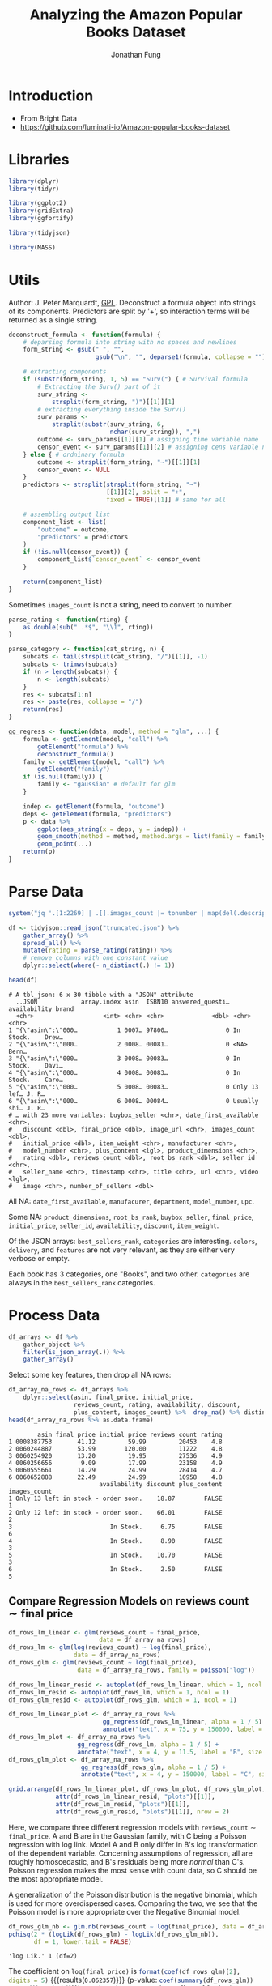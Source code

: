 #+TITLE: Analyzing the Amazon Popular Books Dataset
#+AUTHOR: Jonathan Fung
#+PROPERTY: header-args:R :session analysis
#+LATEX_CLASS: notes
#+LATEX_HEADER: \usepackage{fontspec}
#+LATEX_HEADER: \setmainfont[]{IBM Plex Sans}
#+LATEX_HEADER: \setmonofont[]{Iosevka SS14}

* Introduction
- From Bright Data
- https://github.com/luminati-io/Amazon-popular-books-dataset
* Libraries
#+begin_src R :results none
library(dplyr)
library(tidyr)

library(ggplot2)
library(gridExtra)
library(ggfortify)

library(tidyjson)

library(MASS)
#+end_src

#+begin_latex
\pagebreak
#+end_latex
* Utils
Author: J. Peter Marquardt, [[https://github.com/codeblue-team/basecamb/blob/main/R/Model_formula_tools.R][GPL]].
Deconstruct a formula object into strings of its components. Predictors are split by '+', so interaction terms will be returned as a single string.
#+begin_src R :results none
deconstruct_formula <- function(formula) {
    # deparsing formula into string with no spaces and newlines
    form_string <- gsub(" ", "",
                        gsub("\n", "", deparse1(formula, collapse = "")))

    # extracting components
    if (substr(form_string, 1, 5) == "Surv(") { # Survival formula
        # Extracting the Surv() part of it
        surv_string <-
            strsplit(form_string, ")")[[1]][1]
        # extracting everything inside the Surv()
        surv_params <-
            strsplit(substr(surv_string, 6,
                            nchar(surv_string)), ",")
        outcome <- surv_params[[1]][1] # assigning time variable name
        censor_event <- surv_params[[1]][2] # assigning cens variable name
    } else { # ordninary formula
        outcome <- strsplit(form_string, "~")[[1]][1]
        censor_event <- NULL
    }
    predictors <- strsplit(strsplit(form_string, "~")
                           [[1]][2], split = "+",
                           fixed = TRUE)[[1]] # same for all

    # assembling output list
    component_list <- list(
        "outcome" = outcome,
        "predictors" = predictors
    )
    if (!is.null(censor_event)) {
        component_list$`censor_event` <- censor_event
    }

    return(component_list)
}
#+end_src

Sometimes =images_count= is not a string, need to convert to number.

#+begin_src R :results none
parse_rating <- function(rting) {
    as.double(sub(" .*$", "\\1", rting))
}
#+end_src

#+begin_src R :results none
parse_category <- function(cat_string, n) {
    subcats <- tail(strsplit(cat_string, "/")[[1]], -1)
    subcats <- trimws(subcats)
    if (n > length(subcats)) {
        n <- length(subcats)
    }
    res <- subcats[1:n]
    res <- paste(res, collapse = "/")
    return(res)
}
#+end_src

#+begin_src R :results none
gg_regress <- function(data, model, method = "glm", ...) {
    formula <- getElement(model, "call") %>%
        getElement("formula") %>%
        deconstruct_formula()
    family <- getElement(model, "call") %>%
        getElement("family")
    if (is.null(family)) {
        family <- "gaussian" # default for glm
    }

    indep <- getElement(formula, "outcome")
    deps <- getElement(formula, "predictors")
    p <- data %>%
        ggplot(aes_string(x = deps, y = indep)) +
        geom_smooth(method = method, method.args = list(family = family)) +
        geom_point(...)
    return(p)
}
#+end_src

#+begin_latex
\pagebreak
#+end_latex
* Parse Data
#+begin_src R :results output :exports both
system("jq '.[1:2269] | .[].images_count |= tonumber | map(del(.description, .format, .video_count))' Amazon_popular_books_dataset.json > truncated.json")

df <- tidyjson::read_json("truncated.json") %>%
    gather_array() %>%
    spread_all() %>%
    mutate(rating = parse_rating(rating)) %>%
    # remove columns with one constant value
    dplyr::select(where(~ n_distinct(.) != 1))

head(df)
#+end_src

#+RESULTS:
#+begin_example
# A tbl_json: 6 x 30 tibble with a "JSON" attribute
  ..JSON            array.index asin  ISBN10 answered_questi… availability brand
  <chr>                   <int> <chr> <chr>             <dbl> <chr>        <chr>
1 "{\"asin\":\"000…           1 0007… 97800…                0 In Stock.    Drew…
2 "{\"asin\":\"000…           2 0008… 00081…                0 <NA>         Bern…
3 "{\"asin\":\"000…           3 0008… 00083…                0 In Stock.    Davi…
4 "{\"asin\":\"000…           4 0008… 00083…                0 In Stock.    Caro…
5 "{\"asin\":\"000…           5 0008… 00083…                0 Only 13 lef… J. R…
6 "{\"asin\":\"000…           6 0008… 00084…                0 Usually shi… J. R…
# … with 23 more variables: buybox_seller <chr>, date_first_available <chr>,
#   discount <dbl>, final_price <dbl>, image_url <chr>, images_count <dbl>,
#   initial_price <dbl>, item_weight <chr>, manufacturer <chr>,
#   model_number <chr>, plus_content <lgl>, product_dimensions <chr>,
#   rating <dbl>, reviews_count <dbl>, root_bs_rank <dbl>, seller_id <chr>,
#   seller_name <chr>, timestamp <chr>, title <chr>, url <chr>, video <lgl>,
#   image <chr>, number_of_sellers <dbl>
#+end_example

All  NA: =date_first_available=, =manufacurer=, =department=, =model_number=, =upc=.

Some NA: =product_dimensions=, =root_bs_rank=, =buybox_seller=, =final_price=, =initial_price=, =seller_id=, =availability=, =discount=, =item_weight=.

Of the JSON arrays: =best_sellers_rank=, =categories= are interesting. =colors=, =delivery=, and =features= are not very relevant, as they are either very verbose or empty.

Each book has 3 categories, one "Books", and two other. =categories= are always in the =best_sellers_rank= categories.

#+begin_src R :eval no :exports none
sapply(df, \ (x) sum(is.na(x))/length(x))
df %>% gather_object %>% json_types %>% count(name, type) %>% filter(type == "array")
#+end_src

#+begin_latex
\pagebreak
#+end_latex
* Process Data
#+begin_src R :results none
df_arrays <- df %>%
    gather_object %>%
    filter(is_json_array(.)) %>%
    gather_array()
#+end_src

Select some key features, then drop all NA rows:

#+begin_src R :results output :exports both
df_array_na_rows <- df_arrays %>%
    dplyr::select(asin, final_price, initial_price,
                  reviews_count, rating, availability, discount,
                  plus_content, images_count) %>%  drop_na() %>% distinct
head(df_array_na_rows %>% as.data.frame)
#+end_src

#+RESULTS:
#+begin_example
        asin final_price initial_price reviews_count rating
1 0008387753       41.12         59.99         20453    4.8
2 0060244887       53.99        120.00         11222    4.8
3 0060254920       13.20         19.95         27536    4.9
4 0060256656        9.09         17.99         23158    4.9
5 0060555661       14.29         24.99         28414    4.7
6 0060652888       22.49         24.99         10958    4.8
                         availability discount plus_content images_count
1 Only 13 left in stock - order soon.    18.87        FALSE            1
2 Only 12 left in stock - order soon.    66.01        FALSE            2
3                           In Stock.     6.75        FALSE            6
4                           In Stock.     8.90        FALSE            3
5                           In Stock.    10.70        FALSE            3
6                           In Stock.     2.50        FALSE            5
#+end_example


#+begin_latex
\pagebreak
#+end_latex
** Compare Regression Models on \( \text{reviews count} \sim \text{final price} \)
#+begin_src R :results none
df_rows_lm_linear <- glm(reviews_count ~ final_price,
                         data = df_array_na_rows)
df_rows_lm <- glm(log(reviews_count) ~ log(final_price),
                  data = df_array_na_rows)
df_rows_glm <- glm(reviews_count ~ log(final_price),
                   data = df_array_na_rows, family = poisson("log"))

df_rows_lm_linear_resid <- autoplot(df_rows_lm_linear, which = 1, ncol = 1)
df_rows_lm_resid <- autoplot(df_rows_lm, which = 1, ncol = 1)
df_rows_glm_resid <- autoplot(df_rows_glm, which = 1, ncol = 1)

df_rows_lm_linear_plot <- df_array_na_rows %>%
                          gg_regress(df_rows_lm_linear, alpha = 1 / 5) +
                          annotate("text", x = 75, y = 150000, label = "A", size = 20)
df_rows_lm_plot <- df_array_na_rows %>%
                   gg_regress(df_rows_lm, alpha = 1 / 5) +
                   annotate("text", x = 4, y = 11.5, label = "B", size = 20)
df_rows_glm_plot <- df_array_na_rows %>%
                    gg_regress(df_rows_glm, alpha = 1 / 5) +
                    annotate("text", x = 4, y = 150000, label = "C", size = 20)
#+end_src

#+begin_src R :results file graphics :file ./img/df_rows_regressions.png :width 750 :exports both
grid.arrange(df_rows_lm_linear_plot, df_rows_lm_plot, df_rows_glm_plot,
             attr(df_rows_lm_linear_resid, "plots")[[1]],
             attr(df_rows_lm_resid, "plots")[[1]],
             attr(df_rows_glm_resid, "plots")[[1]], nrow = 2)
#+end_src
#+RESULTS:
[[file:./img/df_rows_regressions.png]]

\begin{align*}
&\text{A: reviews count} \sim \text{final price} &&\text{Gaussian Family} \\
&\text{B:} \log\left(\text{reviews count}\right) \sim \log\left(\text{final price}\right) &&\text{Gaussian Family} \\
&\text{C: reviews count} \sim \log\left(\text{final price}\right) &&\text{Poisson Family}
\end{align*}


Here, we compare three different regression models with =reviews_count= \(\sim\) =final_price=. A and B are in the Gaussian family, with C being a Poisson regression with log link. Model A and B only differ in B's log transformation of the dependent variable. Concerning assumptions of regression, all are roughly homoscedastic, and B's residuals being more /normal/ than C's. Poisson regression makes the most sense with count data, so C should be the most appropriate model.

A generalization of the Poisson distribution is the negative binomial, which is used for more overdispersed cases. Comparing the two, we see that the Poisson model is more appropriate over the Negative Binomial model.

#+begin_src R :results output :exports both
df_rows_glm_nb <- glm.nb(reviews_count ~ log(final_price), data = df_array_na_rows)
pchisq(2 * (logLik(df_rows_glm) - logLik(df_rows_glm_nb)),
       df = 1, lower.tail = FALSE)
#+end_src

#+RESULTS:
: 'log Lik.' 1 (df=2)


The coefficient on =log(final_price)= is src_R{format(coef(df_rows_glm)[2], digits = 5)} {{{results(=0.062357=)}}} (p-value: src_R{coef(summary(df_rows_glm))[2,4]} {{{results(=0=)}}}), so, there is pretty much no effect of final price on =reviews_count=.

#+begin_src R :eval no :exports none
df_array_na_rows %>%
    ggplot(aes(x = discount / initial_price, y = factor(rating))) +
    geom_jitter(alpha = 1 / 10) +
    geom_smooth(method = "glm")

df_array_na_rows %>%
  ggplot(aes(x = initial_price, y = final_price, col = plus_content)) +
  geom_point()
#+end_src

#+begin_latex
\pagebreak
#+end_latex
** Compare Ordinal Regression Models on \( \text{reviews count} \sim \text{final price} \)
=rating= takes on values from 3.9 to 4.9 in units of starts out of 5.0. Since this is a discrete variable, with implicit ordering, ordinal regression should be applied here.

#+begin_src R :results output :exports both
clean_df_array_na_rows <- df_array_na_rows %>%
                         dplyr::select(-availability, -asin) %>%
              ## Need to scale reviews_count so SVD in regression can converge
                         mutate(reviews_count = reviews_count / 10) %>%
                         mutate(discount_rel = discount / initial_price) %>%
                         distinct

(ord_model2 <- polr(ordered(rating) ~
                  discount_rel + plus_content + images_count,
                  Hess = TRUE, data = clean_df_array_na_rows))
#+end_src

#+RESULTS:
#+begin_example
Call:
polr(formula = ordered(rating) ~ discount_rel + plus_content +
    images_count, data = clean_df_array_na_rows, Hess = TRUE)

Coefficients:
    discount_rel plus_contentTRUE     images_count
      -0.2466810        0.2339840        0.1296111

Intercepts:
    3.6|3.9       3.9|4       4|4.1     4.1|4.2     4.2|4.3     4.3|4.4
-6.65807760 -5.04496078 -4.08190638 -3.59451219 -2.67649658 -2.10438745
    4.4|4.5     4.5|4.6     4.6|4.7     4.7|4.8     4.8|4.9
-1.48469678 -0.72192278  0.08974073  1.18404473  2.73695440

Residual Deviance: 4375.213
AIC: 4403.213
#+end_example

For a one point increase in relative discount, the odds of the rating being a tenth of a star higher is src_R{format(exp(coef(ord_model2))[["discount_rel"]], digits = 5)} {{{results(=0.78139=)}}} times the previous, holding all equal. Books with =plus_content= have src_R{format(exp(coef(ord_model2))[["plus_contentTRUE"]], digits = 5)} {{{results(=1.2636=)}}} times the probability of being a higher rating than books without, holding all equal. For a one point increase in a book's images count, the odds of the next rating is src_R{format(exp(coef(ord_model2))[["images_count"]], digits = 5)} {{{results(=1.1384=)}}} times the previous.

#+begin_src R :eval no :exports none
ord_model1 <- polr(ordered(rating) ~
                  reviews_count + initial_price + initial_price * discount,
                  Hess = TRUE, data = clean_df_array_na_rows)

predict(ord_model2,
        data.frame("discount" = seq(0.01, 1, 0.01),
                   "initial_price" = seq(1, 100, 1),
                   plus_content = rep(c(TRUE, FALSE), 50),
                   images_count = rep(seq(1, 10), 10)))

predict(ord_model2,
        dplyr::slice_sample(clean_df_array_na_rows, n = 100, replace = TRUE))
#+end_src

#+begin_latex
\pagebreak
#+end_latex
** no cols :noexport:
#+begin_src R :eval no
## dropping any col with NA
df_array_na_cols <- df_arrays %>%
    dplyr::select_if(~ !any(is.na(.))) %>%
    dplyr::select(-array.index, -array.index.2) %>%
    dplyr::select(-timestamp, -url)

str(df_array_na_cols, max.level = 2)

## useful: reviews_count, images_count, rating
df_array_na_cols %>%
    ggplot(aes(x = reviews_count, y = images_count, color = plus_content)) +
    geom_jitter(alpha = 1 / 10) + facet_wrap(vars(rating))

df_array_na_cols %>%
    tibble() %>% dplyr::select(-"..JSON", -name) %>% distinct() %>%
    ggplot(aes(x = reviews_count, y = images_count, color = plus_content)) +
    geom_jitter(alpha = 1 / 2) + facet_wrap(vars(rating))

df_array_na_cols %>%
    tibble() %>% dplyr::select(-"..JSON", -name) %>% distinct() %>%
    ggplot(aes(x = reviews_count, y = factor(rating), color = plus_content)) +
    geom_jitter(alpha = 1 / 2) + facet_wrap(vars(images_count))

## main difference between df_array_na_cols and na_rows
## is initial_price and final_price
## answered_questions is extremely skewed

df_array_na_rows %>%
    ggplot(aes(x = reviews_count, y = images_count, color = plus_content)) +
    geom_jitter(alpha = 1 / 2) + facet_wrap(vars(rating))
#+end_src
** Decision Trees :noexport:
#+begin_src R :eval no
library(randomForest)
c.bag <- randomForest(rating ~ .,
                      data = df_array_na_rows %>% dplyr::select(-asin),
                      importance = TRUE)
importance(c.bag)
varImpPlot(c.bag)
#+end_src
** Categories :noexport:
#+begin_src R :eval no
## try to expand categories, then groupby categories and look at ratings and
## review_count

## need to expand the array of categories
## see how rating and best_rank in a best_category relate
cats <- df %>%
    enter_object(best_sellers_rank) %>%
    gather_array() %>%
    spread_all() %>%
    rename(best_category = category, best_rank = rank) %>%
    group_by(asin) %>%
    filter(best_category != "Books") %>%
    ## changes the second arg of parse_cateogory for depth
    mutate(main_cat = parse_category(best_category, 1)) %>%
    mutate(final_price_bins =
               cut(final_price, breaks = c(0, 25, 50, 75, 100, 125, Inf))) %>%
    dplyr::select(main_cat, best_category, best_rank,
                  rating, final_price, final_price_bins)

cats %>%
    ggplot(aes(x = best_rank, y = rating, color = final_price)) +
    geom_point(alpha = 1 / 2) +
    facet_wrap(vars(main_cat)) +
  scale_colour_stepsn(colours = rainbow(5))

ord_cat <- polr(ordered(best_rank) ~
                  factor(rating) + main_cat,
                  Hess = TRUE, data = cats)
summary(ord_cat)
exp(coef(ord_cat))

cats %>%
    ggplot(aes(x = best_rank, y = rating, color = main_cat)) +
    geom_point() +
    facet_wrap(vars(final_price_bins)) +
    theme(legend.position = "top")

cats %>%
    ggplot(aes(x = final_price, color = main_cat)) +
    geom_density() +
    xlim(0, 50) +
    ylim(0, .75) +
  theme(legend.position = "top")

quantile(cats$final_price, na.rm = TRUE)

cats %>%
    ggplot(aes(x = final_price)) +
    geom_histogram(bins = 75, color = "white")



## can try to do nested groups
## but each book is in two categories
cats %>%
    dplyr::select(best_category) %>%
    as.list %>%
    unique



## trying to work with categories
df %>%
    enter_object(categories) %>%
    gather_array() %>%
    spread_all() %>%
    group_by(asin)

## see how many brands/authors there are
## since a lot, can't really group by brand
df %>%
    dplyr::select(brand, rating)


## see how metadata like
## nums: images_count
## bool: discount, item_weight, plus_content
## video is all false
## 6 product_dimensions are na
#+end_src
* Resources
- [[https://stats.oarc.ucla.edu/r/dae/negative-binomial-regression/][UCLA DAE: Negative Binomial Regression]]
- [[https://stats.oarc.ucla.edu/r/dae/ordinal-logistic-regression/][UCLA DAE: Ordinal Logistic Regression]]
